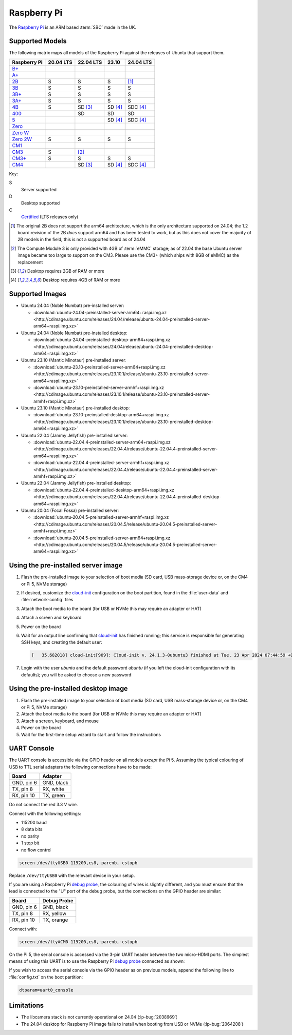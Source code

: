 ============
Raspberry Pi
============

The `Raspberry Pi`_ is an ARM based :term:`SBC` made in the UK.


Supported Models
================

The following matrix maps all models of the Raspberry Pi against the releases
of Ubuntu that support them.

+--------------+-----------+-----------+---------+-----------+
| Raspberry Pi | 20.04 LTS | 22.04 LTS | 23.10   | 24.04 LTS |
+==============+===========+===========+=========+===========+
| `B+`_        |           |           |         |           |
+--------------+-----------+-----------+---------+-----------+
| `A+`_        |           |           |         |           |
+--------------+-----------+-----------+---------+-----------+
| `2B`_        | S         | S         | S       | [1]_      |
+--------------+-----------+-----------+---------+-----------+
| `3B`_        | S         | S         | S       | S         |
+--------------+-----------+-----------+---------+-----------+
| `3B+`_       | S         | S         | S       | S         |
+--------------+-----------+-----------+---------+-----------+
| `3A+`_       | S         | S         | S       | S         |
+--------------+-----------+-----------+---------+-----------+
| `4B`_        | S         | SD [3]_   | SD [4]_ | SDC [4]_  |
+--------------+-----------+-----------+---------+-----------+
| `400`_       |           | SD        | SD      | SD        |
+--------------+-----------+-----------+---------+-----------+
| `5`_         |           |           | SD [4]_ | SDC [4]_  |
+--------------+-----------+-----------+---------+-----------+
| `Zero`_      |           |           |         |           |
+--------------+-----------+-----------+---------+-----------+
| `Zero W`_    |           |           |         |           |
+--------------+-----------+-----------+---------+-----------+
| `Zero 2W`_   | S         | S         | S       | S         |
+--------------+-----------+-----------+---------+-----------+
| `CM1`_       |           |           |         |           |
+--------------+-----------+-----------+---------+-----------+
| `CM3`_       | S         | [2]_      |         |           |
+--------------+-----------+-----------+---------+-----------+
| `CM3+`_      | S         | S         | S       | S         |
+--------------+-----------+-----------+---------+-----------+
| `CM4`_       |           | SD [3]_   | SD [4]_ | SDC [4]_  |
+--------------+-----------+-----------+---------+-----------+

Key:

S
    Server supported
D
    Desktop supported
C
    `Certified`_ (LTS releases only)

.. _A+: https://www.raspberrypi.com/products/raspberry-pi-1-model-a-plus/
.. _B+: https://www.raspberrypi.com/products/raspberry-pi-1-model-b-plus/
.. _2B: https://www.raspberrypi.com/products/raspberry-pi-2-model-b/
.. _3B: https://www.raspberrypi.com/products/raspberry-pi-3-model-b/
.. _3B+: https://www.raspberrypi.com/products/raspberry-pi-3-model-b-plus/
.. _3A+: https://www.raspberrypi.com/products/raspberry-pi-3-model-a-plus/
.. _4B: https://www.raspberrypi.com/products/raspberry-pi-4-model-b/
.. _400: https://www.raspberrypi.com/products/raspberry-pi-400-unit/
.. _5: https://www.raspberrypi.com/products/raspberry-pi-5/
.. _Zero: https://www.raspberrypi.com/products/raspberry-pi-zero/
.. _Zero W: https://www.raspberrypi.com/products/raspberry-pi-zero-w/
.. _Zero 2W: https://www.raspberrypi.com/products/raspberry-pi-zero-2-w/
.. _CM1: https://www.raspberrypi.com/products/compute-module-1/
.. _CM3: https://www.raspberrypi.com/products/compute-module-3/
.. _CM3+: https://www.raspberrypi.com/products/compute-module-3-plus/
.. _CM4: https://www.raspberrypi.com/products/compute-module-4/?variant=raspberry-pi-cm4001000

.. [1] The original 2B does not support the arm64 architecture, which is the
   only architecture supported on 24.04; the 1.2 board revision of the 2B
   *does* support arm64 and has been tested to work, but as this does not cover
   the majority of 2B models in the field, this is not a supported board as of
   24.04

.. [2] The Compute Module 3 is only provided with 4GB of :term:`eMMC` storage;
   as of 22.04 the base Ubuntu server image became too large to support on the
   CM3. Please use the CM3+ (which ships with 8GB of eMMC) as the replacement

.. [3] Desktop requires 2GB of RAM or more

.. [4] Desktop requires 4GB of RAM or more


Supported Images
================

* Ubuntu 24.04 (Noble Numbat) pre-installed server:

  - :download:`ubuntu-24.04-preinstalled-server-arm64+raspi.img.xz <http://cdimage.ubuntu.com/releases/24.04/release/ubuntu-24.04-preinstalled-server-arm64+raspi.img.xz>`

* Ubuntu 24.04 (Noble Numbat) pre-installed desktop:

  - :download:`ubuntu-24.04-preinstalled-desktop-arm64+raspi.img.xz <http://cdimage.ubuntu.com/releases/24.04/release/ubuntu-24.04-preinstalled-desktop-arm64+raspi.img.xz>`

* Ubuntu 23.10 (Mantic Minotaur) pre-installed server:

  - :download:`ubuntu-23.10-preinstalled-server-arm64+raspi.img.xz <http://cdimage.ubuntu.com/releases/23.10.1/release/ubuntu-23.10-preinstalled-server-arm64+raspi.img.xz>`
  - :download:`ubuntu-23.10-preinstalled-server-armhf+raspi.img.xz <http://cdimage.ubuntu.com/releases/23.10.1/release/ubuntu-23.10-preinstalled-server-armhf+raspi.img.xz>`

* Ubuntu 23.10 (Mantic Minotaur) pre-installed desktop:

  - :download:`ubuntu-23.10-preinstalled-desktop-arm64+raspi.img.xz <http://cdimage.ubuntu.com/releases/23.10.1/release/ubuntu-23.10-preinstalled-desktop-arm64+raspi.img.xz>`

* Ubuntu 22.04 (Jammy Jellyfish) pre-installed server:

  - :download:`ubuntu-22.04.4-preinstalled-server-arm64+raspi.img.xz <http://cdimage.ubuntu.com/releases/22.04.4/release/ubuntu-22.04.4-preinstalled-server-arm64+raspi.img.xz>`
  - :download:`ubuntu-22.04.4-preinstalled-server-armhf+raspi.img.xz <http://cdimage.ubuntu.com/releases/22.04.4/release/ubuntu-22.04.4-preinstalled-server-armhf+raspi.img.xz>`

* Ubuntu 22.04 (Jammy Jellyfish) pre-installed desktop:

  - :download:`ubuntu-22.04.4-preinstalled-desktop-arm64+raspi.img.xz <http://cdimage.ubuntu.com/releases/22.04.4/release/ubuntu-22.04.4-preinstalled-desktop-arm64+raspi.img.xz>`

* Ubuntu 20.04 (Focal Fossa) pre-installed server:

  - :download:`ubuntu-20.04.5-preinstalled-server-armhf+raspi.img.xz <http://cdimage.ubuntu.com/releases/20.04.5/release/ubuntu-20.04.5-preinstalled-server-armhf+raspi.img.xz>`
  - :download:`ubuntu-20.04.5-preinstalled-server-arm64+raspi.img.xz <http://cdimage.ubuntu.com/releases/20.04.5/release/ubuntu-20.04.5-preinstalled-server-arm64+raspi.img.xz>`



Using the pre-installed server image
====================================

#. Flash the pre-installed image to your selection of boot media (SD card, USB
   mass-storage device or, on the CM4 or Pi 5, NVMe storage)

#. If desired, customize the `cloud-init`_ configuration on the boot partition,
   found in the :file:`user-data` and :file:`network-config` files

#. Attach the boot media to the board (for USB or NVMe this may require an
   adapter or HAT)

#. Attach a screen and keyboard

#. Power on the board

#. Wait for an output line confirming that `cloud-init`_ has finished running;
   this service is responsible for generating SSH keys, and creating the
   default user:

   .. code-block:: text

       [   35.682018] cloud-init[909]: Cloud-init v. 24.1.3-0ubuntu3 finished at Tue, 23 Apr 2024 07:44:59 +0000. Datasource DataSourceNoCloud [seed=/var/lib/cloud/seed/nocloud-net][dsmode=net].  Up 35.65 seconds

#. Login with the user *ubuntu* and the default password *ubuntu* (if you left
   the cloud-init configuration with its defaults); you will be asked to choose
   a new password


Using the pre-installed desktop image
=====================================

#. Flash the pre-installed image to your selection of boot media (SD card, USB
   mass-storage device or, on the CM4 or Pi 5, NVMe storage)

#. Attach the boot media to the board (for USB or NVMe this may require an
   adapter or HAT)

#. Attach a screen, keyboard, and mouse

#. Power on the board

#. Wait for the first-time setup wizard to start and follow the instructions


UART Console
============

The UART console is accessible via the GPIO header on all models *except* the
Pi 5. Assuming the typical colouring of USB to TTL serial adapters the
following connections have to be made:

=========== ==========
Board       Adapter
=========== ==========
GND, pin  6 GND, black
TX,  pin  8 RX,  white
RX,  pin 10 TX,  green
=========== ==========

Do not connect the red 3.3 V wire.

.. image:: /images/rpi-gpio-uart-traditional.jpg
    :alt: A close-up of a traditional USB UART adapter connected to the UART
          on the GPIO header of a Raspberry Pi 4B

Connect with the following settings:

* 115200 baud
* 8 data bits
* no parity
* 1 stop bit
* no flow control

.. code-block:: text

    screen /dev/ttyUSB0 115200,cs8,-parenb,-cstopb

Replace ``/dev/ttyUSB0`` with the relevant device in your setup.

If you are using a Raspberry Pi `debug probe`_, the colouring of wires is
slightly different, and you must ensure that the lead is connected to the "U"
port of the debug probe, but the connections on the GPIO header are similar:

=========== ===========
Board       Debug Probe
=========== ===========
GND, pin  6 GND, black
TX,  pin  8 RX,  yellow
RX,  pin 10 TX,  orange
=========== ===========

.. image:: /images/rpi-gpio-uart-debug-probe.jpg
    :alt: A close-up of the Raspberry Pi debug probe connected to the UART
          on the GPIO header of a Raspberry Pi 4B

Connect with:

.. code-block:: text

    screen /dev/ttyACM0 115200,cs8,-parenb,-cstopb

On the Pi 5, the serial console is accessed via the 3-pin UART header between
the two micro-HDMI ports. The simplest means of using this UART is to use the
Raspberry Pi `debug probe`_ connected as shown:

.. image:: /images/rpi-debug-uart.jpg
    :alt: A close-up of the Raspberry Pi debug probe connected to the UART
          port located between the micro-HDMI ports of a Raspberry Pi 5.

If you wish to access the serial console via the GPIO header as on previous
models, append the following line to :file:`config.txt` on the boot partition:

.. code-block:: text

    dtparam=uart0_console


Limitations
===========

* The libcamera stack is not currently operational on 24.04 (:lp-bug:`2038669`)

* The 24.04 desktop for Raspberry Pi image fails to install when booting from
  USB or NVMe (:lp-bug:`2064208`)


.. _Raspberry Pi: https://www.raspberrypi.com/
.. _Certified: https://certification.canonical.com/
.. _cloud-init: https://cloudinit.readthedocs.io/
.. _debug probe: https://www.raspberrypi.com/products/debug-probe/
